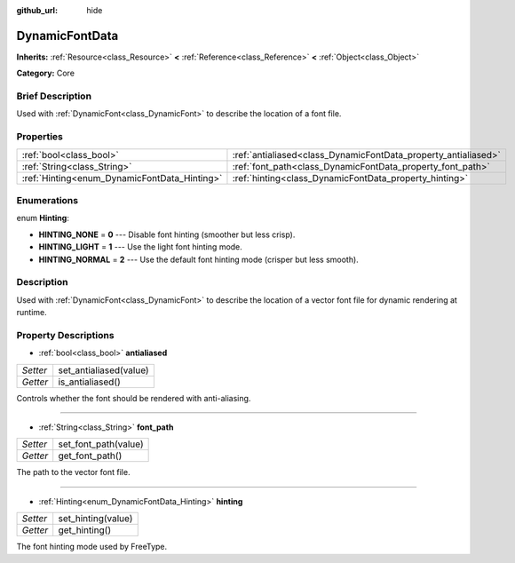:github_url: hide

.. Generated automatically by doc/tools/makerst.py in Godot's source tree.
.. DO NOT EDIT THIS FILE, but the DynamicFontData.xml source instead.
.. The source is found in doc/classes or modules/<name>/doc_classes.

.. _class_DynamicFontData:

DynamicFontData
===============

**Inherits:** :ref:`Resource<class_Resource>` **<** :ref:`Reference<class_Reference>` **<** :ref:`Object<class_Object>`

**Category:** Core

Brief Description
-----------------

Used with :ref:`DynamicFont<class_DynamicFont>` to describe the location of a font file.

Properties
----------

+----------------------------------------------+----------------------------------------------------------------+
| :ref:`bool<class_bool>`                      | :ref:`antialiased<class_DynamicFontData_property_antialiased>` |
+----------------------------------------------+----------------------------------------------------------------+
| :ref:`String<class_String>`                  | :ref:`font_path<class_DynamicFontData_property_font_path>`     |
+----------------------------------------------+----------------------------------------------------------------+
| :ref:`Hinting<enum_DynamicFontData_Hinting>` | :ref:`hinting<class_DynamicFontData_property_hinting>`         |
+----------------------------------------------+----------------------------------------------------------------+

Enumerations
------------

.. _enum_DynamicFontData_Hinting:

.. _class_DynamicFontData_constant_HINTING_NONE:

.. _class_DynamicFontData_constant_HINTING_LIGHT:

.. _class_DynamicFontData_constant_HINTING_NORMAL:

enum **Hinting**:

- **HINTING_NONE** = **0** --- Disable font hinting (smoother but less crisp).

- **HINTING_LIGHT** = **1** --- Use the light font hinting mode.

- **HINTING_NORMAL** = **2** --- Use the default font hinting mode (crisper but less smooth).

Description
-----------

Used with :ref:`DynamicFont<class_DynamicFont>` to describe the location of a vector font file for dynamic rendering at runtime.

Property Descriptions
---------------------

.. _class_DynamicFontData_property_antialiased:

- :ref:`bool<class_bool>` **antialiased**

+----------+------------------------+
| *Setter* | set_antialiased(value) |
+----------+------------------------+
| *Getter* | is_antialiased()       |
+----------+------------------------+

Controls whether the font should be rendered with anti-aliasing.

----

.. _class_DynamicFontData_property_font_path:

- :ref:`String<class_String>` **font_path**

+----------+----------------------+
| *Setter* | set_font_path(value) |
+----------+----------------------+
| *Getter* | get_font_path()      |
+----------+----------------------+

The path to the vector font file.

----

.. _class_DynamicFontData_property_hinting:

- :ref:`Hinting<enum_DynamicFontData_Hinting>` **hinting**

+----------+--------------------+
| *Setter* | set_hinting(value) |
+----------+--------------------+
| *Getter* | get_hinting()      |
+----------+--------------------+

The font hinting mode used by FreeType.


